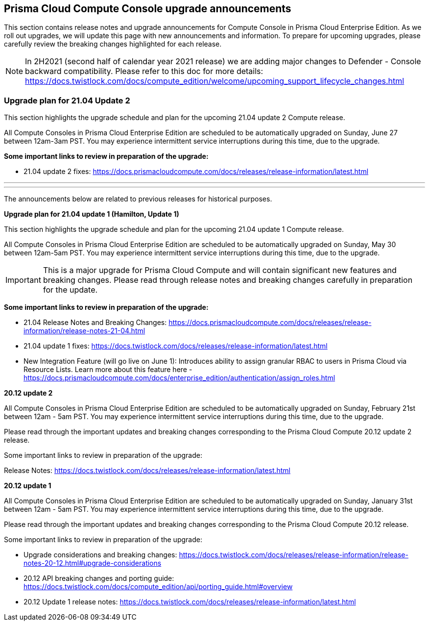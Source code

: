[#prisma-cloud-compute-console-upgrade-announcements]
== Prisma Cloud Compute Console upgrade announcements

This section contains release notes and upgrade announcements for Compute Console in Prisma Cloud Enterprise Edition.
As we roll out upgrades, we will update this page with new announcements and information.
To prepare for upcoming upgrades, please carefully review the breaking changes highlighted for each release.

NOTE: In 2H2021 (second half of calendar year 2021 release) we are adding major changes to Defender - Console backward compatibility. Please refer to this doc for more details: https://docs.twistlock.com/docs/compute_edition/welcome/upcoming_support_lifecycle_changes.html 

[#upgrade-plan-for-2104-update-2]
=== Upgrade plan for 21.04 Update 2

This section highlights the upgrade schedule and plan for the upcoming 21.04 update 2 Compute release. 

All Compute Consoles in Prisma Cloud Enterprise Edition are scheduled to be automatically upgraded on Sunday, June 27 between 12am-3am PST. You may experience intermittent service interruptions during this time, due to the upgrade. 

**Some important links to review in preparation of the upgrade:**

* 21.04 update 2 fixes: https://docs.prismacloudcompute.com/docs/releases/release-information/latest.html 

---
---

The announcements below are related to previous releases for historical purposes.

**Upgrade plan for 21.04 update 1 (Hamilton, Update 1)**

This section highlights the upgrade schedule and plan for the upcoming 21.04 update 1 Compute release. 

All Compute Consoles in Prisma Cloud Enterprise Edition are scheduled to be automatically upgraded on Sunday, May 30 between 12am-5am PST. You may experience intermittent service interruptions during this time, due to the upgrade. 

IMPORTANT: This is a major upgrade for Prisma Cloud Compute and will contain significant new features and breaking changes. Please read through release notes and breaking changes carefully in preparation for the update.

**Some important links to review in preparation of the upgrade:**

* 21.04 Release Notes and Breaking Changes: https://docs.prismacloudcompute.com/docs/releases/release-information/release-notes-21-04.html
* 21.04 update 1 fixes: https://docs.twistlock.com/docs/releases/release-information/latest.html
* New Integration Feature (will go live on June 1): Introduces ability to assign granular RBAC to users in Prisma Cloud via Resource Lists. Learn more about this feature here - https://docs.prismacloudcompute.com/docs/enterprise_edition/authentication/assign_roles.html


**20.12 update 2**

All Compute Consoles in Prisma Cloud Enterprise Edition are scheduled to be automatically upgraded on Sunday, February 21st between 12am - 5am PST. You may experience intermittent service interruptions during this time, due to the upgrade.

Please read through the important updates and breaking changes corresponding to the Prisma Cloud Compute 20.12 update 2 release.

Some important links to review in preparation of the upgrade:

Release Notes: https://docs.twistlock.com/docs/releases/release-information/latest.html

**20.12 update 1**

All Compute Consoles in Prisma Cloud Enterprise Edition are scheduled to be automatically upgraded on Sunday, January 31st between 12am - 5am PST. You may experience intermittent service interruptions during this time, due to the upgrade.

Please read through the important updates and breaking changes corresponding to the Prisma Cloud Compute 20.12 release.

Some important links to review in preparation of the upgrade:

* Upgrade considerations and breaking changes: https://docs.twistlock.com/docs/releases/release-information/release-notes-20-12.html#upgrade-considerations
* 20.12 API breaking changes and porting guide: https://docs.twistlock.com/docs/compute_edition/api/porting_guide.html#overview
* 20.12 Update 1 release notes: https://docs.twistlock.com/docs/releases/release-information/latest.html



